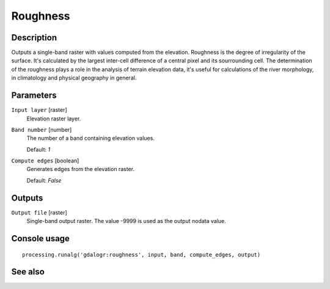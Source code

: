 Roughness
=========

Description
-----------

Outputs a single-band raster with values computed from the elevation. Roughness
is the degree of irregularity of the surface. It's calculated by the largest inter-cell
difference of a central pixel and its sourrounding cell.
The determination of the roughness plays a role in the analysis of terrain elevation data, 
it's useful for calculations of the river morphology, in climatology and physical geography
in general.


Parameters
----------

``Input layer`` [raster]
  Elevation raster layer.

``Band number`` [number]
  The number of a band containing elevation values.

  Default: *1*

``Compute edges`` [boolean]
  Generates edges from the elevation raster.

  Default: *False*

Outputs
-------

``Output file`` [raster]
  Single-band output raster. The value -9999 is used as the output nodata value.

Console usage
-------------

::

  processing.runalg('gdalogr:roughness', input, band, compute_edges, output)

See also
--------

